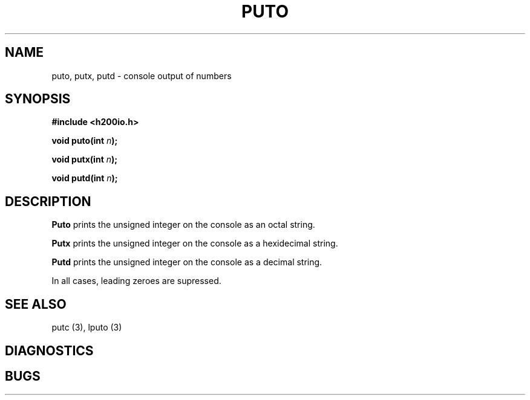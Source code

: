 .TH PUTO 3 2/14/19 "H200IO" "H200 Programmer's Manual"
.SH NAME
puto, putx, putd  \-  console output of numbers
.SH SYNOPSIS
.B #include <h200io.h>
.PP
.BI "void puto(int " n ");"
.PP
.BI "void putx(int " n ");"
.PP
.BI "void putd(int " n ");"
.PP

.SH DESCRIPTION
.B Puto
prints the unsigned integer on the console as an octal string.

.B Putx
prints the unsigned integer on the console as a hexidecimal string.

.B Putd
prints the unsigned integer on the console as a decimal string.

In all cases, leading zeroes are supressed.


.SH "SEE ALSO"
putc (3), lputo (3)
.SH DIAGNOSTICS
.SH BUGS
